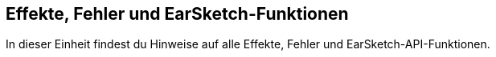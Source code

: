 [[reference]]
== Effekte, Fehler und EarSketch-Funktionen

:nofooter:

In dieser Einheit findest du Hinweise auf alle Effekte, Fehler und EarSketch-API-Funktionen.